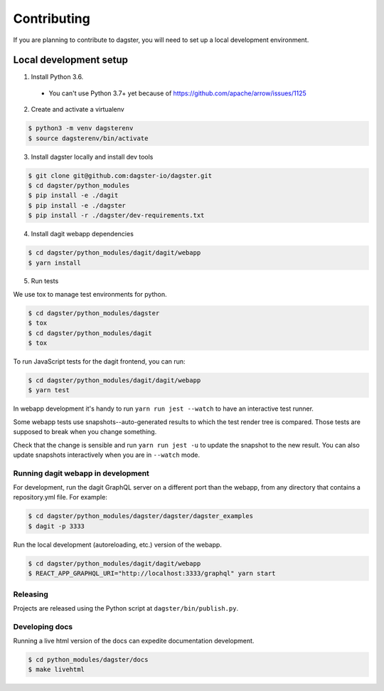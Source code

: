 Contributing
============

If you are planning to contribute to dagster, you will need to set up a local
development environment.

Local development setup
~~~~~~~~~~~~~~~~~~~~~~~~~~

1. Install Python 3.6.
  * You can't use Python 3.7+ yet because of https://github.com/apache/arrow/issues/1125

2. Create and activate a virtualenv

.. code-block:: console

    $ python3 -m venv dagsterenv
    $ source dagsterenv/bin/activate

3. Install dagster locally and install dev tools

.. code-block:: console

    $ git clone git@github.com:dagster-io/dagster.git
    $ cd dagster/python_modules
    $ pip install -e ./dagit
    $ pip install -e ./dagster
    $ pip install -r ./dagster/dev-requirements.txt

4. Install dagit webapp dependencies

.. code-block:: console

    $ cd dagster/python_modules/dagit/dagit/webapp
    $ yarn install

5. Run tests

We use tox to manage test environments for python.

.. code-block:: console

    $ cd dagster/python_modules/dagster
    $ tox
    $ cd dagster/python_modules/dagit
    $ tox

To run JavaScript tests for the dagit frontend, you can run:

.. code-block:: console

    $ cd dagster/python_modules/dagit/dagit/webapp
    $ yarn test

In webapp development it's handy to run ``yarn run jest --watch`` to have an
interactive test runner.

Some webapp tests use snapshots--auto-generated results to which the test
render tree is compared. Those tests are supposed to break when you change
something.

Check that the change is sensible and run ``yarn run jest -u`` to update the
snapshot to the new result. You can also update snapshots interactively
when you are in ``--watch`` mode.

Running dagit webapp in development
-------------------------------------
For development, run the dagit GraphQL server on a different port than the
webapp, from any directory that contains a repository.yml file. For example:

.. code-block:: console

    $ cd dagster/python_modules/dagster/dagster/dagster_examples
    $ dagit -p 3333

Run the local development (autoreloading, etc.) version of the webapp.

.. code-block:: console

    $ cd dagster/python_modules/dagit/dagit/webapp
    $ REACT_APP_GRAPHQL_URI="http://localhost:3333/graphql" yarn start

Releasing
-----------
Projects are released using the Python script at ``dagster/bin/publish.py``.

Developing docs
---------------
Running a live html version of the docs can expedite documentation development.

.. code-block:: console

    $ cd python_modules/dagster/docs
    $ make livehtml
